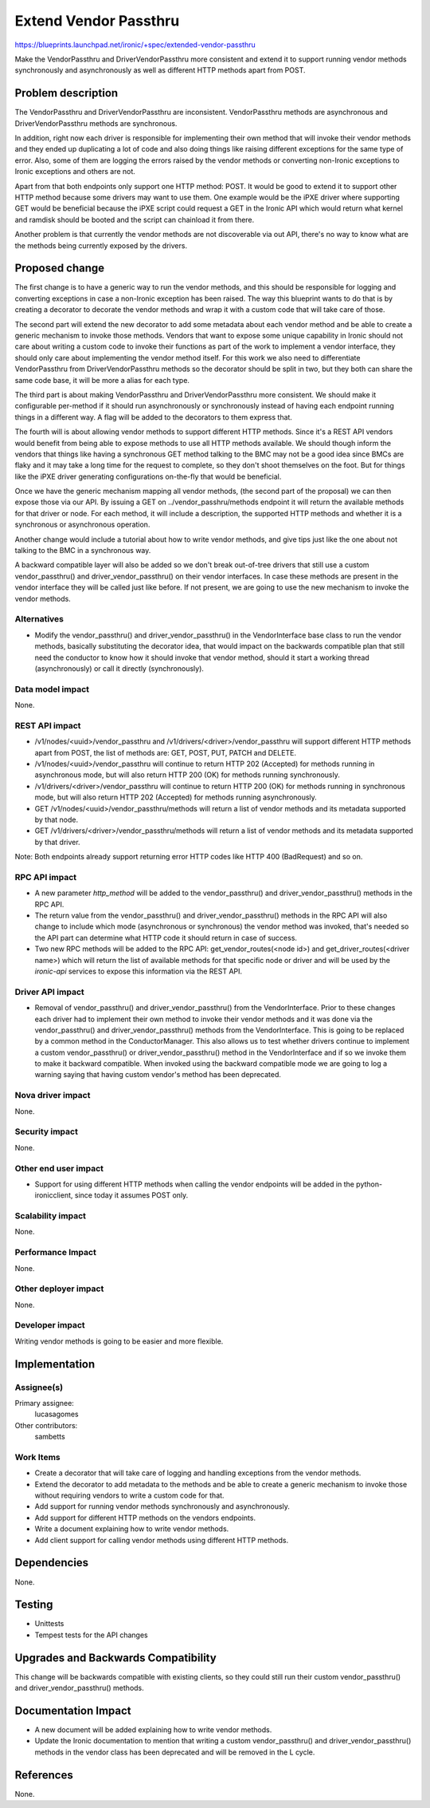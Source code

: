 ..
 This work is licensed under a Creative Commons Attribution 3.0 Unported
 License.

 http://creativecommons.org/licenses/by/3.0/legalcode

======================
Extend Vendor Passthru
======================

https://blueprints.launchpad.net/ironic/+spec/extended-vendor-passthru

Make the VendorPassthru and DriverVendorPassthru more consistent
and extend it to support running vendor methods synchronously and
asynchronously as well as different HTTP methods apart from POST.

Problem description
===================

The VendorPassthru and DriverVendorPassthru are inconsistent. VendorPassthru
methods are asynchronous and DriverVendorPassthru methods are synchronous.

In addition, right now each driver is responsible for implementing
their own method that will invoke their vendor methods and they ended up
duplicating a lot of code and also doing things like raising different
exceptions for the same type of error. Also, some of them are logging the
errors raised by the vendor methods or converting non-Ironic exceptions
to Ironic exceptions and others are not.

Apart from that both endpoints only support one HTTP method: POST. It
would be good to extend it to support other HTTP method because some
drivers may want to use them. One example would be the iPXE driver where
supporting GET would be beneficial because the iPXE script could request
a GET in the Ironic API which would return what kernel and ramdisk should
be booted and the script can chainload it from there.

Another problem is that currently the vendor methods are not discoverable
via out API, there's no way to know what are the methods being currently
exposed by the drivers.

Proposed change
===============

The first change is to have a generic way to run the vendor methods, and
this should be responsible for logging and converting exceptions in case
a non-Ironic exception has been raised. The way this blueprint wants to
do that is by creating a decorator to decorate the vendor methods and
wrap it with a custom code that will take care of those.

The second part will extend the new decorator to add some metadata
about each vendor method and be able to create a generic mechanism to
invoke those methods. Vendors that want to expose some unique capability
in Ironic should not care about writing a custom code to invoke their
functions as part of the work to implement a vendor interface, they should
only care about implementing the vendor method itself. For this work
we also need to differentiate VendorPassthru from DriverVendorPassthru
methods so the decorator should be split in two, but they both can share
the same code base, it will be more a alias for each type.

The third part is about making VendorPassthru and DriverVendorPassthru
more consistent. We should make it configurable per-method if it should
run asynchronously or synchronously instead of having each endpoint
running things in a different way. A flag will be added to the decorators
to them express that.

The fourth will is about allowing vendor methods to support different
HTTP methods. Since it's a REST API vendors would benefit from being able
to expose methods to use all HTTP methods available. We should though
inform the vendors that things like having a synchronous GET method
talking to the BMC may not be a good idea since BMCs are flaky and it
may take a long time for the request to complete, so they don't shoot
themselves on the foot. But for things like the iPXE driver generating
configurations on-the-fly that would be beneficial.

Once we have the generic mechanism mapping all vendor methods, (the
second part of the proposal) we can then expose those via our API. By
issuing a GET on ../vendor_passhru/methods endpoint it will return the
available methods for that driver or node. For each method, it will
include a description, the supported HTTP methods and whether it is a
synchronous or asynchronous operation.

Another change would include a tutorial about how to write vendor
methods, and give tips just like the one about not talking to the BMC
in a synchronous way.

A backward compatible layer will also be added so we don't break
out-of-tree drivers that still use a custom vendor_passthru() and
driver_vendor_passthru() on their vendor interfaces. In case these
methods are present in the vendor interface they will be called just
like before. If not present, we are going to use the new mechanism to
invoke the vendor methods.

Alternatives
------------

* Modify the vendor_passthru() and driver_vendor_passthru() in the
  VendorInterface base class to run the vendor methods, basically
  substituting the decorator idea, that would impact on the backwards
  compatible plan that still need the conductor to know how it should invoke
  that vendor method, should it start a working thread (asynchronously)
  or call it directly (synchronously).

Data model impact
-----------------

None.

REST API impact
---------------

* /v1/nodes/<uuid>/vendor_passthru and /v1/drivers/<driver>/vendor_passthru
  will support different HTTP methods apart from POST, the list of methods
  are: GET, POST, PUT, PATCH and DELETE.

* /v1/nodes/<uuid>/vendor_passthru will continue to return HTTP 202
  (Accepted) for methods running in asynchronous mode, but will also
  return HTTP 200 (OK) for methods running synchronously.

* /v1/drivers/<driver>/vendor_passthru will continue to return HTTP 200
  (OK) for methods running in synchronous mode, but will also return
  HTTP 202 (Accepted) for methods running asynchronously.

* GET /v1/nodes/<uuid>/vendor_passthru/methods will return a list of
  vendor methods and its metadata supported by that node.

* GET /v1/drivers/<driver>/vendor_passthru/methods will return a list
  of vendor methods and its metadata supported by that driver.

Note: Both endpoints already support returning error HTTP codes like
HTTP 400 (BadRequest) and so on.


RPC API impact
--------------

* A new parameter `http_method` will be added to the vendor_passthru()
  and driver_vendor_passthru() methods in the RPC API.

* The return value from the vendor_passthru() and driver_vendor_passthru()
  methods in the RPC API will also change to include which mode
  (asynchronous or synchronous) the vendor method was invoked, that's
  needed so the API part can determine what HTTP code it should return in
  case of success.

* Two new RPC methods will be added to the RPC API:
  get_vendor_routes(<node id>) and get_driver_routes(<driver name>)
  which will return the list of available methods for that specific node
  or driver and will be used by the `ironic-api` services to expose this
  information via the REST API.

Driver API impact
-----------------

* Removal of vendor_passthru() and driver_vendor_passthru() from the
  VendorInterface. Prior to these changes each driver had to implement
  their own method to invoke their vendor methods and it was done via
  the vendor_passthru() and driver_vendor_passthru() methods from the
  VendorInterface. This is going to be replaced by a common method in the
  ConductorManager. This also allows us to test whether drivers continue
  to implement a custom vendor_passthru() or driver_vendor_passthru()
  method in the VendorInterface and if so we invoke them to make it
  backward compatible. When invoked using the backward compatible mode
  we are going to log a warning saying that having custom vendor's method
  has been deprecated.


Nova driver impact
------------------

None.

Security impact
---------------

None.

Other end user impact
---------------------

* Support for using different HTTP methods when calling the vendor
  endpoints will be added in the python-ironicclient, since today it
  assumes POST only.

Scalability impact
------------------

None.

Performance Impact
------------------

None.

Other deployer impact
---------------------

None.

Developer impact
----------------

Writing vendor methods is going to be easier and more flexible.


Implementation
==============

Assignee(s)
-----------

Primary assignee:
  lucasagomes

Other contributors:
  sambetts

Work Items
----------

* Create a decorator that will take care of logging and handling
  exceptions from the vendor methods.

* Extend the decorator to add metadata to the methods and be able to
  create a generic mechanism to invoke those without requiring vendors to
  write a custom code for that.

* Add support for running vendor methods synchronously and asynchronously.

* Add support for different HTTP methods on the vendors endpoints.

* Write a document explaining how to write vendor methods.

* Add client support for calling vendor methods using different HTTP methods.

Dependencies
============

None.


Testing
=======

* Unittests

* Tempest tests for the API changes

Upgrades and Backwards Compatibility
====================================

This change will be backwards compatible with existing clients,
so they could still run their custom vendor_passthru() and
driver_vendor_passthru() methods.

Documentation Impact
====================

* A new document will be added explaining how to write vendor methods.

* Update the Ironic documentation to mention that writing a custom
  vendor_passthru() and driver_vendor_passthru() methods in the vendor
  class has been deprecated and will be removed in the L cycle.

References
==========

None.
